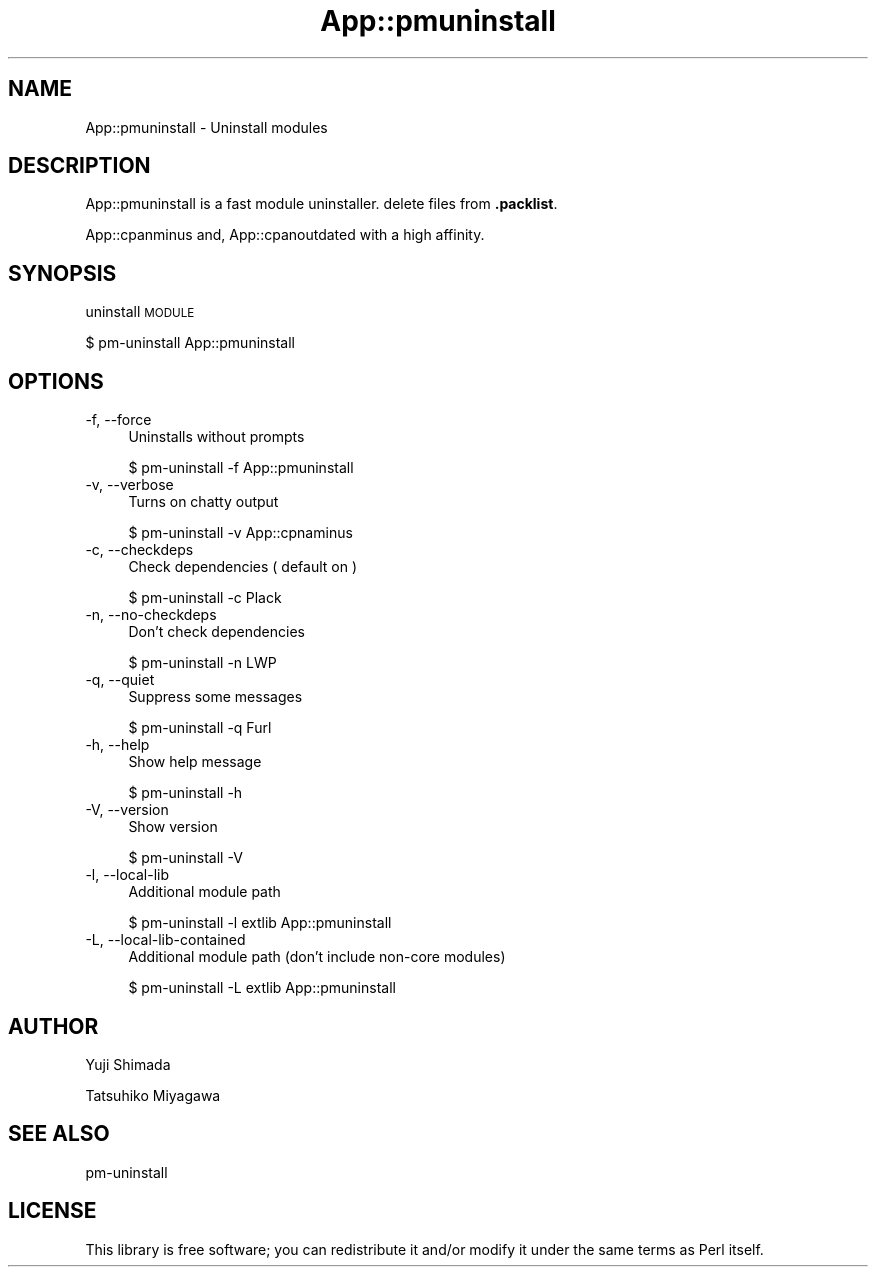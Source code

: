 .\" Automatically generated by Pod::Man 4.14 (Pod::Simple 3.40)
.\"
.\" Standard preamble:
.\" ========================================================================
.de Sp \" Vertical space (when we can't use .PP)
.if t .sp .5v
.if n .sp
..
.de Vb \" Begin verbatim text
.ft CW
.nf
.ne \\$1
..
.de Ve \" End verbatim text
.ft R
.fi
..
.\" Set up some character translations and predefined strings.  \*(-- will
.\" give an unbreakable dash, \*(PI will give pi, \*(L" will give a left
.\" double quote, and \*(R" will give a right double quote.  \*(C+ will
.\" give a nicer C++.  Capital omega is used to do unbreakable dashes and
.\" therefore won't be available.  \*(C` and \*(C' expand to `' in nroff,
.\" nothing in troff, for use with C<>.
.tr \(*W-
.ds C+ C\v'-.1v'\h'-1p'\s-2+\h'-1p'+\s0\v'.1v'\h'-1p'
.ie n \{\
.    ds -- \(*W-
.    ds PI pi
.    if (\n(.H=4u)&(1m=24u) .ds -- \(*W\h'-12u'\(*W\h'-12u'-\" diablo 10 pitch
.    if (\n(.H=4u)&(1m=20u) .ds -- \(*W\h'-12u'\(*W\h'-8u'-\"  diablo 12 pitch
.    ds L" ""
.    ds R" ""
.    ds C` ""
.    ds C' ""
'br\}
.el\{\
.    ds -- \|\(em\|
.    ds PI \(*p
.    ds L" ``
.    ds R" ''
.    ds C`
.    ds C'
'br\}
.\"
.\" Escape single quotes in literal strings from groff's Unicode transform.
.ie \n(.g .ds Aq \(aq
.el       .ds Aq '
.\"
.\" If the F register is >0, we'll generate index entries on stderr for
.\" titles (.TH), headers (.SH), subsections (.SS), items (.Ip), and index
.\" entries marked with X<> in POD.  Of course, you'll have to process the
.\" output yourself in some meaningful fashion.
.\"
.\" Avoid warning from groff about undefined register 'F'.
.de IX
..
.nr rF 0
.if \n(.g .if rF .nr rF 1
.if (\n(rF:(\n(.g==0)) \{\
.    if \nF \{\
.        de IX
.        tm Index:\\$1\t\\n%\t"\\$2"
..
.        if !\nF==2 \{\
.            nr % 0
.            nr F 2
.        \}
.    \}
.\}
.rr rF
.\"
.\" Accent mark definitions (@(#)ms.acc 1.5 88/02/08 SMI; from UCB 4.2).
.\" Fear.  Run.  Save yourself.  No user-serviceable parts.
.    \" fudge factors for nroff and troff
.if n \{\
.    ds #H 0
.    ds #V .8m
.    ds #F .3m
.    ds #[ \f1
.    ds #] \fP
.\}
.if t \{\
.    ds #H ((1u-(\\\\n(.fu%2u))*.13m)
.    ds #V .6m
.    ds #F 0
.    ds #[ \&
.    ds #] \&
.\}
.    \" simple accents for nroff and troff
.if n \{\
.    ds ' \&
.    ds ` \&
.    ds ^ \&
.    ds , \&
.    ds ~ ~
.    ds /
.\}
.if t \{\
.    ds ' \\k:\h'-(\\n(.wu*8/10-\*(#H)'\'\h"|\\n:u"
.    ds ` \\k:\h'-(\\n(.wu*8/10-\*(#H)'\`\h'|\\n:u'
.    ds ^ \\k:\h'-(\\n(.wu*10/11-\*(#H)'^\h'|\\n:u'
.    ds , \\k:\h'-(\\n(.wu*8/10)',\h'|\\n:u'
.    ds ~ \\k:\h'-(\\n(.wu-\*(#H-.1m)'~\h'|\\n:u'
.    ds / \\k:\h'-(\\n(.wu*8/10-\*(#H)'\z\(sl\h'|\\n:u'
.\}
.    \" troff and (daisy-wheel) nroff accents
.ds : \\k:\h'-(\\n(.wu*8/10-\*(#H+.1m+\*(#F)'\v'-\*(#V'\z.\h'.2m+\*(#F'.\h'|\\n:u'\v'\*(#V'
.ds 8 \h'\*(#H'\(*b\h'-\*(#H'
.ds o \\k:\h'-(\\n(.wu+\w'\(de'u-\*(#H)/2u'\v'-.3n'\*(#[\z\(de\v'.3n'\h'|\\n:u'\*(#]
.ds d- \h'\*(#H'\(pd\h'-\w'~'u'\v'-.25m'\f2\(hy\fP\v'.25m'\h'-\*(#H'
.ds D- D\\k:\h'-\w'D'u'\v'-.11m'\z\(hy\v'.11m'\h'|\\n:u'
.ds th \*(#[\v'.3m'\s+1I\s-1\v'-.3m'\h'-(\w'I'u*2/3)'\s-1o\s+1\*(#]
.ds Th \*(#[\s+2I\s-2\h'-\w'I'u*3/5'\v'-.3m'o\v'.3m'\*(#]
.ds ae a\h'-(\w'a'u*4/10)'e
.ds Ae A\h'-(\w'A'u*4/10)'E
.    \" corrections for vroff
.if v .ds ~ \\k:\h'-(\\n(.wu*9/10-\*(#H)'\s-2\u~\d\s+2\h'|\\n:u'
.if v .ds ^ \\k:\h'-(\\n(.wu*10/11-\*(#H)'\v'-.4m'^\v'.4m'\h'|\\n:u'
.    \" for low resolution devices (crt and lpr)
.if \n(.H>23 .if \n(.V>19 \
\{\
.    ds : e
.    ds 8 ss
.    ds o a
.    ds d- d\h'-1'\(ga
.    ds D- D\h'-1'\(hy
.    ds th \o'bp'
.    ds Th \o'LP'
.    ds ae ae
.    ds Ae AE
.\}
.rm #[ #] #H #V #F C
.\" ========================================================================
.\"
.IX Title "App::pmuninstall 3"
.TH App::pmuninstall 3 "2020-07-11" "perl v5.32.0" "User Contributed Perl Documentation"
.\" For nroff, turn off justification.  Always turn off hyphenation; it makes
.\" way too many mistakes in technical documents.
.if n .ad l
.nh
.SH "NAME"
App::pmuninstall \- Uninstall modules
.SH "DESCRIPTION"
.IX Header "DESCRIPTION"
App::pmuninstall is a fast module uninstaller.
delete files from \fB.packlist\fR.
.PP
App::cpanminus and, App::cpanoutdated with a high affinity.
.SH "SYNOPSIS"
.IX Header "SYNOPSIS"
uninstall \s-1MODULE\s0
.PP
.Vb 1
\&  $ pm\-uninstall App::pmuninstall
.Ve
.SH "OPTIONS"
.IX Header "OPTIONS"
.IP "\-f, \-\-force" 4
.IX Item "-f, --force"
Uninstalls without prompts
.Sp
.Vb 1
\&  $ pm\-uninstall \-f App::pmuninstall
.Ve
.IP "\-v, \-\-verbose" 4
.IX Item "-v, --verbose"
Turns on chatty output
.Sp
.Vb 1
\&  $ pm\-uninstall \-v App::cpnaminus
.Ve
.IP "\-c, \-\-checkdeps" 4
.IX Item "-c, --checkdeps"
Check dependencies ( default on )
.Sp
.Vb 1
\&  $ pm\-uninstall \-c Plack
.Ve
.IP "\-n, \-\-no\-checkdeps" 4
.IX Item "-n, --no-checkdeps"
Don't check dependencies
.Sp
.Vb 1
\&  $ pm\-uninstall \-n LWP
.Ve
.IP "\-q, \-\-quiet" 4
.IX Item "-q, --quiet"
Suppress some messages
.Sp
.Vb 1
\&  $ pm\-uninstall \-q Furl
.Ve
.IP "\-h, \-\-help" 4
.IX Item "-h, --help"
Show help message
.Sp
.Vb 1
\&  $ pm\-uninstall \-h
.Ve
.IP "\-V, \-\-version" 4
.IX Item "-V, --version"
Show version
.Sp
.Vb 1
\&  $ pm\-uninstall \-V
.Ve
.IP "\-l, \-\-local\-lib" 4
.IX Item "-l, --local-lib"
Additional module path
.Sp
.Vb 1
\&  $ pm\-uninstall \-l extlib App::pmuninstall
.Ve
.IP "\-L, \-\-local\-lib\-contained" 4
.IX Item "-L, --local-lib-contained"
Additional module path (don't include non-core modules)
.Sp
.Vb 1
\&  $ pm\-uninstall \-L extlib App::pmuninstall
.Ve
.SH "AUTHOR"
.IX Header "AUTHOR"
Yuji Shimada
.PP
Tatsuhiko Miyagawa
.SH "SEE ALSO"
.IX Header "SEE ALSO"
pm-uninstall
.SH "LICENSE"
.IX Header "LICENSE"
This library is free software; you can redistribute it and/or modify
it under the same terms as Perl itself.

